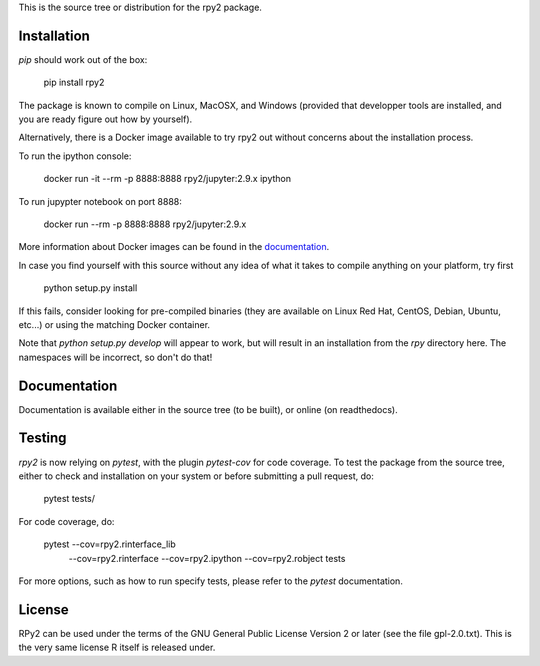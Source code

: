 This is the source tree or distribution for the rpy2 package.

.. image:: https://img.shields.io/pypi/v/rpy2.svg?style=flat-square
    :target: https://pypi.python.org/pypi/rpy2

.. image:: https://travis-ci.com/rpy2/rpy2.svg?branch=master
    :target: https://travis-ci.com/rpy2/rpy2


Installation
============

`pip` should work out of the box:

    pip install rpy2

The package is known to compile on Linux, MacOSX, and Windows
(provided that developper tools are installed, and you are ready
figure out how by yourself).

Alternatively, there is a Docker image available to try rpy2 out
without concerns about the installation process.

To run the ipython console:

    docker run -it --rm -p 8888:8888 rpy2/jupyter:2.9.x ipython

To run jupypter notebook on port 8888:

    docker run --rm -p 8888:8888 rpy2/jupyter:2.9.x

More information about Docker images can be found in the
`documentation <doc/overview.rst>`_.

In case you find yourself with this source without any idea
of what it takes to compile anything on your platform, try first

    python setup.py install

If this fails, consider looking for pre-compiled binaries (they are available on Linux Red Hat,
CentOS, Debian, Ubuntu, etc...) or using the matching Docker container.

Note that `python setup.py develop` will appear to work, but will result in an
installation from the `rpy` directory here. The namespaces will be
incorrect, so don't do that!

Documentation
=============

Documentation is available either in the source tree (to be built),
or online (on readthedocs).

Testing
=======

`rpy2` is now relying on `pytest`, with the plugin `pytest-cov` for code coverage. To
test the package from the source tree, either to check and installation on your system
or before submitting a pull request, do:

    pytest tests/

For code coverage, do:

    pytest --cov=rpy2.rinterface_lib \
           --cov=rpy2.rinterface \
	   --cov=rpy2.ipython \
	   --cov=rpy2.robject \
	   tests

For more options, such as how to run specify tests, please refer to the `pytest`
documentation.


License
=======

RPy2 can be used under the terms of the GNU
General Public License Version 2 or later (see the file
gpl-2.0.txt). This is the very same license R itself is released under.
